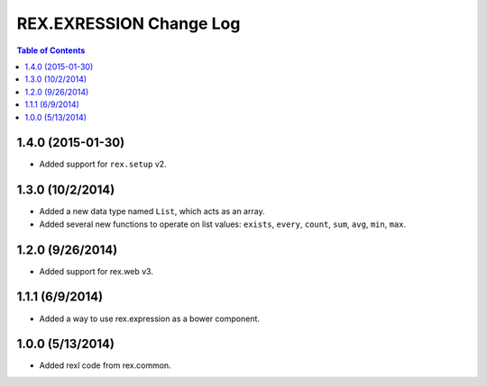 ************************
REX.EXRESSION Change Log
************************

.. contents:: Table of Contents


1.4.0 (2015-01-30)
==================

- Added support for ``rex.setup`` v2.


1.3.0 (10/2/2014)
=================

- Added a new data type named ``List``, which acts as an array.
- Added several new functions to operate on list values: ``exists``, ``every``,
  ``count``, ``sum``, ``avg``, ``min``, ``max``.


1.2.0 (9/26/2014)
=================

- Added support for rex.web v3.


1.1.1 (6/9/2014)
================

- Added a way to use rex.expression as a bower component.


1.0.0 (5/13/2014)
=================

- Added rexl code from rex.common.

